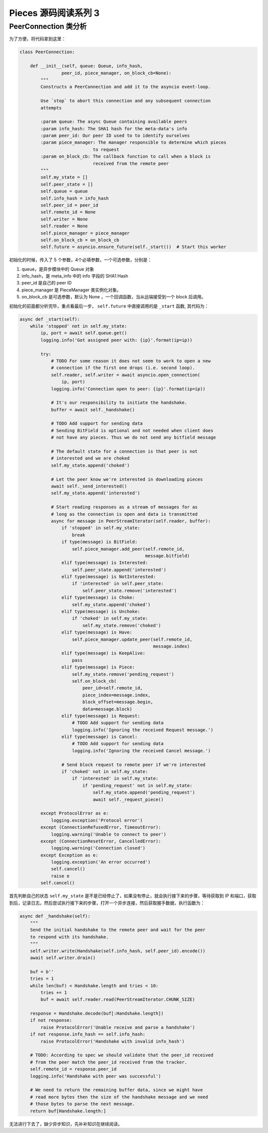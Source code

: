 Pieces 源码阅读系列 3 
---------------------------------

PeerConnection 类分析
======================

为了方便，将代码拿到这里：

.. code-block:: python

    class PeerConnection:

        def __init__(self, queue: Queue, info_hash,
                    peer_id, piece_manager, on_block_cb=None):
            """
            Constructs a PeerConnection and add it to the asyncio event-loop.

            Use `stop` to abort this connection and any subsequent connection
            attempts

            :param queue: The async Queue containing available peers
            :param info_hash: The SHA1 hash for the meta-data's info
            :param peer_id: Our peer ID used to to identify ourselves
            :param piece_manager: The manager responsible to determine which pieces
                                to request
            :param on_block_cb: The callback function to call when a block is
                                received from the remote peer
            """
            self.my_state = []
            self.peer_state = []
            self.queue = queue
            self.info_hash = info_hash
            self.peer_id = peer_id
            self.remote_id = None
            self.writer = None
            self.reader = None
            self.piece_manager = piece_manager
            self.on_block_cb = on_block_cb
            self.future = asyncio.ensure_future(self._start())  # Start this worker

初始化的时候，传入了 5 个参数，4个必填参数，一个可选参数，分别是：

1. queue，是异步模块中的 Queue 对象

2. info_hash，是 meta_info 中的 info 字段的 SHA1 Hash 

3. peer_id 是自己的 peer ID

4. piece_manager 是 PieceManager 类实例化对象。

5. on_block_cb 是可选参数，默认为 None ，一个回调函数，当从远端接受到一个 block 后调用。

初始化的前面都分析完毕，重点看最后一步， ``self.future`` 中直接调用的是 ``_start`` 函\
数, 其代码为：

.. code-block:: python

    async def _start(self):
        while 'stopped' not in self.my_state:
            ip, port = await self.queue.get()
            logging.info('Got assigned peer with: {ip}'.format(ip=ip))

            try:
                # TODO For some reason it does not seem to work to open a new
                # connection if the first one drops (i.e. second loop).
                self.reader, self.writer = await asyncio.open_connection(
                    ip, port)
                logging.info('Connection open to peer: {ip}'.format(ip=ip))

                # It's our responsibility to initiate the handshake.
                buffer = await self._handshake()

                # TODO Add support for sending data
                # Sending BitField is optional and not needed when client does
                # not have any pieces. Thus we do not send any bitfield message

                # The default state for a connection is that peer is not
                # interested and we are choked
                self.my_state.append('choked')

                # Let the peer know we're interested in downloading pieces
                await self._send_interested()
                self.my_state.append('interested')

                # Start reading responses as a stream of messages for as
                # long as the connection is open and data is transmitted
                async for message in PeerStreamIterator(self.reader, buffer):
                    if 'stopped' in self.my_state:
                        break
                    if type(message) is BitField:
                        self.piece_manager.add_peer(self.remote_id,
                                                    message.bitfield)
                    elif type(message) is Interested:
                        self.peer_state.append('interested')
                    elif type(message) is NotInterested:
                        if 'interested' in self.peer_state:
                            self.peer_state.remove('interested')
                    elif type(message) is Choke:
                        self.my_state.append('choked')
                    elif type(message) is Unchoke:
                        if 'choked' in self.my_state:
                            self.my_state.remove('choked')
                    elif type(message) is Have:
                        self.piece_manager.update_peer(self.remote_id,
                                                       message.index)
                    elif type(message) is KeepAlive:
                        pass
                    elif type(message) is Piece:
                        self.my_state.remove('pending_request')
                        self.on_block_cb(
                            peer_id=self.remote_id,
                            piece_index=message.index,
                            block_offset=message.begin,
                            data=message.block)
                    elif type(message) is Request:
                        # TODO Add support for sending data
                        logging.info('Ignoring the received Request message.')
                    elif type(message) is Cancel:
                        # TODO Add support for sending data
                        logging.info('Ignoring the received Cancel message.')

                    # Send block request to remote peer if we're interested
                    if 'choked' not in self.my_state:
                        if 'interested' in self.my_state:
                            if 'pending_request' not in self.my_state:
                                self.my_state.append('pending_request')
                                await self._request_piece()

            except ProtocolError as e:
                logging.exception('Protocol error')
            except (ConnectionRefusedError, TimeoutError):
                logging.warning('Unable to connect to peer')
            except (ConnectionResetError, CancelledError):
                logging.warning('Connection closed')
            except Exception as e:
                logging.exception('An error occurred')
                self.cancel()
                raise e
            self.cancel()

首先判断自己的状态 ``self.my_state`` 是不是已经停止了，如果没有停止，就会执行\
接下来的步骤，等待获取到 IP 和端口，获取到后，记录日志。然后尝试执行接下来的步\
骤，打开一个异步连接，然后获取握手数据，执行函数为： 

.. code-block:: python

    async def _handshake(self):
        """
        Send the initial handshake to the remote peer and wait for the peer
        to respond with its handshake.
        """
        self.writer.write(Handshake(self.info_hash, self.peer_id).encode())
        await self.writer.drain()

        buf = b''
        tries = 1
        while len(buf) < Handshake.length and tries < 10:
            tries += 1
            buf = await self.reader.read(PeerStreamIterator.CHUNK_SIZE)

        response = Handshake.decode(buf[:Handshake.length])
        if not response:
            raise ProtocolError('Unable receive and parse a handshake')
        if not response.info_hash == self.info_hash:
            raise ProtocolError('Handshake with invalid info_hash')

        # TODO: According to spec we should validate that the peer_id received
        # from the peer match the peer_id received from the tracker.
        self.remote_id = response.peer_id
        logging.info('Handshake with peer was successful')

        # We need to return the remaining buffer data, since we might have
        # read more bytes then the size of the handshake message and we need
        # those bytes to parse the next message.
        return buf[Handshake.length:]

无法进行下去了，缺少异步知识，先补补知识在继续阅读。